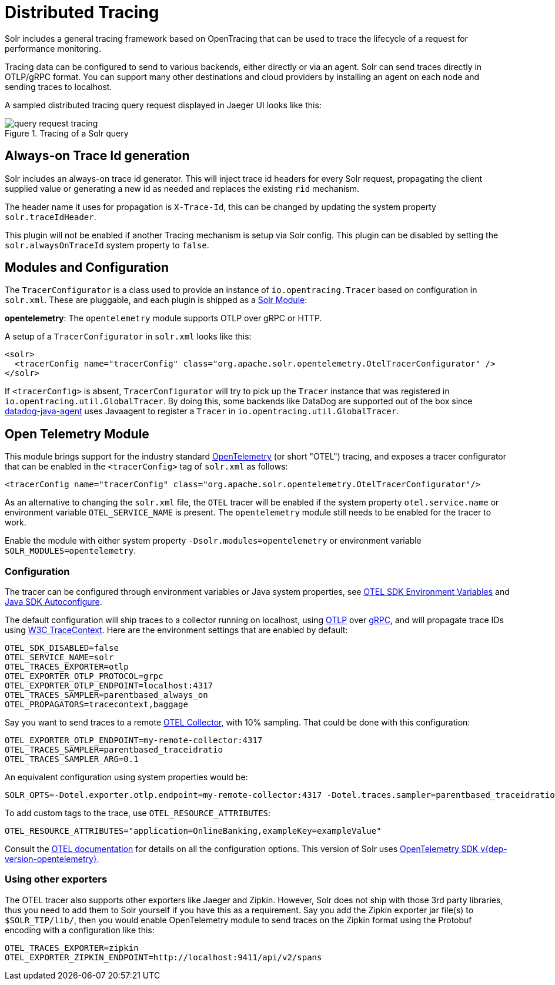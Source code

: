 = Distributed Tracing
// Licensed to the Apache Software Foundation (ASF) under one
// or more contributor license agreements.  See the NOTICE file
// distributed with this work for additional information
// regarding copyright ownership.  The ASF licenses this file
// to you under the Apache License, Version 2.0 (the
// "License"); you may not use this file except in compliance
// with the License.  You may obtain a copy of the License at
//
//   http://www.apache.org/licenses/LICENSE-2.0
//
// Unless required by applicable law or agreed to in writing,
// software distributed under the License is distributed on an
// "AS IS" BASIS, WITHOUT WARRANTIES OR CONDITIONS OF ANY
// KIND, either express or implied.  See the License for the
// specific language governing permissions and limitations
// under the License.

Solr includes a general tracing framework based on OpenTracing that can be used to trace the lifecycle of a request for performance monitoring.

Tracing data can be configured to send to various backends, either directly or via an agent. Solr can send traces directly in OTLP/gRPC format. You can support many other destinations and cloud providers by installing an agent on each node and sending traces to localhost.

A sampled distributed tracing query request displayed in Jaeger UI looks like this:

.Tracing of a Solr query
image::distributed-tracing/query-request-tracing.png[]

== Always-on Trace Id generation

Solr includes an always-on trace id generator. This will inject trace id headers for every Solr request, propagating the client supplied value or generating a new id as needed and replaces the existing `rid` mechanism.

The header name it uses for propagation is `X-Trace-Id`, this can be changed by updating the system property `solr.traceIdHeader`.

This plugin will not be enabled if another Tracing mechanism is setup via Solr config.
This plugin can be disabled by setting the `solr.alwaysOnTraceId` system property to `false`.

== Modules and Configuration

The `TracerConfigurator` is a class used to provide an instance of `io.opentracing.Tracer` based on configuration in `solr.xml`.
These are pluggable, and each plugin is shipped as a xref:configuration-guide:solr-modules.adoc[Solr Module]:

**opentelemetry**: The `opentelemetry` module supports OTLP over gRPC or HTTP.

A setup of a `TracerConfigurator` in `solr.xml` looks like this:

[source,xml]
----
<solr>
  <tracerConfig name="tracerConfig" class="org.apache.solr.opentelemetry.OtelTracerConfigurator" />
</solr>
----

If `<tracerConfig>` is absent, `TracerConfigurator` will try to pick up the `Tracer` instance that was registered in `io.opentracing.util.GlobalTracer`.
By doing this, some backends like DataDog are supported out of the box since https://docs.datadoghq.com/tracing/setup/java/[datadog-java-agent] uses Javaagent to register a `Tracer` in `io.opentracing.util.GlobalTracer`.

== Open Telemetry Module

This module brings support for the industry standard https://opentelemetry.io[OpenTelemetry] (or short "OTEL") tracing, and exposes a tracer configurator that can be enabled in the `<tracerConfig>` tag of `solr.xml` as follows:

[source,xml]
----
<tracerConfig name="tracerConfig" class="org.apache.solr.opentelemetry.OtelTracerConfigurator"/>
----

As an alternative to changing the `solr.xml` file, the `OTEL` tracer will be enabled if the system property `otel.service.name` or environment variable `OTEL_SERVICE_NAME` is present. The `opentelemetry` module still needs to be enabled for the tracer to work.

Enable the module with either system property `-Dsolr.modules=opentelemetry` or environment variable `SOLR_MODULES=opentelemetry`.

=== Configuration

The tracer can be configured through environment variables or Java system properties, see https://opentelemetry.io/docs/reference/specification/sdk-environment-variables/[OTEL SDK Environment Variables] and https://github.com/open-telemetry/opentelemetry-java/blob/v{dep-version-opentelemetry}/sdk-extensions/autoconfigure/README.md[Java SDK Autoconfigure].

The default configuration will ship traces to a collector running on localhost, using https://opentelemetry.io/docs/reference/specification/protocol/[OTLP] over https://grpc.io[gRPC], and will propagate trace IDs using https://www.w3.org/TR/trace-context/[W3C TraceContext]. Here are the environment settings that are enabled by default:

[source,bash]
----
OTEL_SDK_DISABLED=false
OTEL_SERVICE_NAME=solr
OTEL_TRACES_EXPORTER=otlp
OTEL_EXPORTER_OTLP_PROTOCOL=grpc
OTEL_EXPORTER_OTLP_ENDPOINT=localhost:4317
OTEL_TRACES_SAMPLER=parentbased_always_on
OTEL_PROPAGATORS=tracecontext,baggage
----

Say you want to send traces to a remote https://opentelemetry.io/docs/collector/[OTEL Collector], with 10% sampling. That could be done with this configuration:

[source,bash]
----
OTEL_EXPORTER_OTLP_ENDPOINT=my-remote-collector:4317
OTEL_TRACES_SAMPLER=parentbased_traceidratio
OTEL_TRACES_SAMPLER_ARG=0.1
----

An equivalent configuration using system properties would be:

[source,bash]
----
SOLR_OPTS=-Dotel.exporter.otlp.endpoint=my-remote-collector:4317 -Dotel.traces.sampler=parentbased_traceidratio -Dotel.traces.sampler.arg=0.1
----

To add custom tags to the trace, use `OTEL_RESOURCE_ATTRIBUTES`:

[source,bash]
----
OTEL_RESOURCE_ATTRIBUTES="application=OnlineBanking,exampleKey=exampleValue"
----

Consult the https://opentelemetry.io/docs/reference/specification/sdk-environment-variables/[OTEL documentation] for details on all the configuration options.
This version of Solr uses https://github.com/open-telemetry/opentelemetry-java/tree/v{dep-version-opentelemetry}[OpenTelemetry SDK v{dep-version-opentelemetry}].

=== Using other exporters

The OTEL tracer also supports other exporters like Jaeger and Zipkin. However, Solr does not ship with those 3rd party libraries, thus you need to add them to Solr yourself if you have this as a requirement. Say you add the Zipkin exporter jar file(s) to `$SOLR_TIP/lib/`, then you would enable OpenTelemetry module to send traces on the Zipkin format using the Protobuf encoding with a configuration like this:

[source,bash]
----
OTEL_TRACES_EXPORTER=zipkin
OTEL_EXPORTER_ZIPKIN_ENDPOINT=http://localhost:9411/api/v2/spans
----
